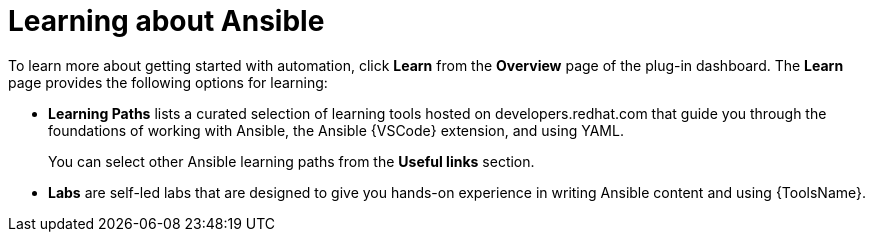 :_mod-docs-content-type: REFERENCE

[id="rhdh-learning_{context}"]
= Learning about Ansible

To learn more about getting started with automation, click *Learn* from the *Overview* page of the plug-in dashboard.
The *Learn* page provides the following options for learning:

* *Learning Paths* lists a curated selection of learning tools hosted on developers.redhat.com that guide you through the foundations of working with Ansible, the Ansible {VSCode} extension, and using YAML. 
+
You can select other Ansible learning paths from the *Useful links* section.
* *Labs* are self-led labs that are designed to give you hands-on experience in writing Ansible content and using {ToolsName}.

